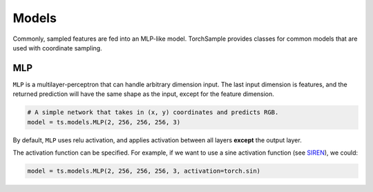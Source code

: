 Models
======
Commonly, sampled features are fed into an MLP-like model.
TorchSample provides classes for common models that are used with coordinate
sampling.

MLP
---
``MLP`` is a multilayer-perceptron that can handle arbitrary dimension input.
The last input dimension is features, and the returned prediction will have
the same shape as the input, except for the feature dimension.

.. code-block:: python

   # A simple network that takes in (x, y) coordinates and predicts RGB.
   model = ts.models.MLP(2, 256, 256, 256, 3)

By default, ``MLP`` uses relu activation, and applies activation between
all layers **except** the output layer.

The activation function can be specified. For example, if we want to
use a sine activation function (see `SIREN`_), we could:

.. code-block:: python

   model = ts.models.MLP(2, 256, 256, 256, 3, activation=torch.sin)


.. _SIREN: https://arxiv.org/pdf/2006.09661.pdf
